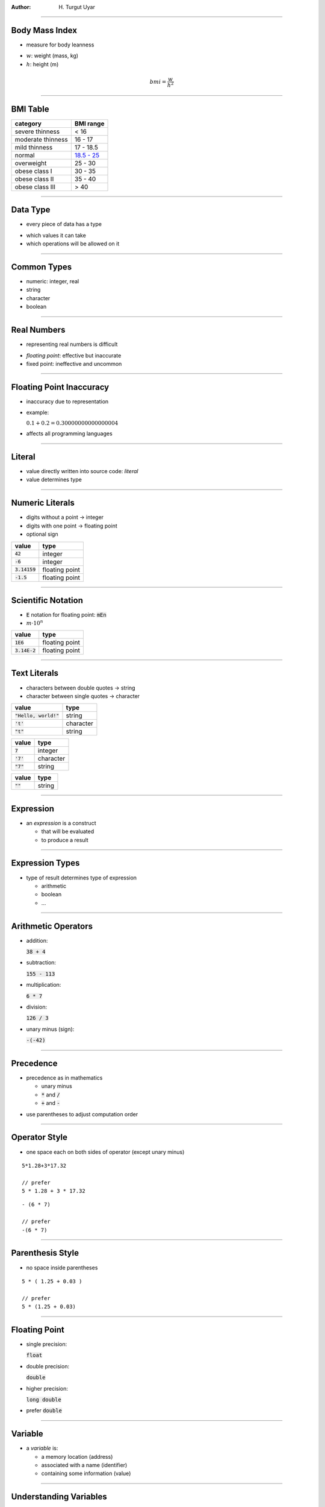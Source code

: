 .. title:: Data

:author: \H. Turgut Uyar

----

Body Mass Index
===============

* measure for body leanness

..

* :math:`w`: weight (mass, kg)
* :math:`h`: height (m)

.. math::

   bmi = \frac{w}{h^2}

----

BMI Table
=========

.. class:: smaller

=================== ===========
 category            BMI range
=================== ===========
 severe thinness     < 16
 moderate thinness   16 - 17
 mild thinness       17 - 18.5
 normal              `18.5 - 25 <annotate://box/orange>`_
 overweight          25 - 30
 obese class I       30 - 35
 obese class II      35 - 40
 obese class III     > 40
=================== ===========

----

Data Type
=========

* every piece of data has a type

..

* which values it can take
* which operations will be allowed on it

----

Common Types
============

* numeric: integer, real
* string
* character
* boolean

----

Real Numbers
============

* representing real numbers is difficult

..

* *floating point*: effective but inaccurate
* fixed point: ineffective and uncommon

----

Floating Point Inaccuracy
=========================

* inaccuracy due to representation

* example:

  :math:`0.1 + 0.2 = 0.30000000000000004`

.. class:: substep

* affects all programming languages

----

Literal
=======

* value directly written into source code: *literal*
* value determines type

----

Numeric Literals
================

.. container:: column width-3-5

   * digits without a point → integer
   * digits with one point → floating point
   * optional sign

.. container:: column width-2-5

   ========================= ================
    value                     type
   ========================= ================
    :code:`42`                integer
    :code:`-6`                integer
    :code:`3.14159`           floating point
    :code:`-1.5`              floating point
   ========================= ================

----

Scientific Notation
===================

* :code:`E` notation for floating point: :code:`mEn`
* :math:`m \cdot 10^n`

========================= ================
 value                     type
========================= ================
 :code:`1E6`               floating point
 :code:`3.14E-2`           floating point
========================= ================

----

Text Literals
=============

* characters between double quotes → string
* character between single quotes → character

.. container:: column width-1-2

   ========================= ================
    value                     type
   ========================= ================
    :code:`"Hello, world!"`   string
    :code:`'t'`               character
    :code:`"t"`               string
   ========================= ================

.. container:: substep column width-1-4

   ========================= ================
    value                     type
   ========================= ================
    :code:`7`                 integer
    :code:`'7'`               character
    :code:`"7"`               string
   ========================= ================

.. container:: substep column width-1-4

   ========================= ================
    value                     type
   ========================= ================
    :code:`""`                string
   ========================= ================

----

Expression
==========

* an *expression* is a construct

  * that will be evaluated
  * to produce a result

----

Expression Types
================

* type of result determines type of expression

  * arithmetic
  * boolean
  * ...

----

Arithmetic Operators
====================

.. container:: column width-1-3

   * addition:

     :code:`38 + 4`

   * subtraction:

     :code:`155 - 113`

   * multiplication:

     :code:`6 * 7`

.. container:: column width-1-3

   * division:

     :code:`126 / 3`

.. container:: column width-1-3

   * unary minus (sign):

     :code:`-(-42)`

----

Precedence
==========

* precedence as in mathematics

  * unary minus
  * :code:`*` and :code:`/`
  * :code:`+` and :code:`-`

..

* use parentheses to adjust computation order

----

Operator Style
==============

* one space each on both sides of operator (except unary minus)

.. container:: column width-1-2

   .. parsed-literal::

      5*1.28+3*17.32

      // prefer
      5 * 1.28 + 3 * 17.32

.. container:: column width-1-2 substep

   .. parsed-literal::

      - (6 * 7)

      // prefer
      -(6 * 7)

----

Parenthesis Style
=================

* no space inside parentheses

.. container:: column width-1-2

   .. parsed-literal::

      5 * ( 1.25 + 0.03 )

      // prefer
      5 * (1.25 + 0.03)

----

Floating Point
==============

.. container:: column width-1-2

   * single precision:

     :code:`float`

   * double precision:

     :code:`double`

   * higher precision:

     :code:`long double`

.. class:: substep

.. container:: column width-1-2

   * prefer :code:`double`

----

Variable
========

* a *variable* is:

  * a memory location (address)
  * associated with a name (identifier)
  * containing some information (value)

----

Understanding Variables
=======================

* different from variables in mathematics

  * mathematical variables are abstract

.. class:: substep

* treated differently in different programming languages

----

Using Variables
===============

* variables can be used in expressions

.. parsed-literal::

   x + 4
   155 - x
   x * y
   -x

----

Variable Definition
===================

.. container:: column width-1-2

   * defining a variable:

     * its name
     * its type
     * optionally, its initial value

.. class:: substep

.. container:: column width-1-2

   * syntax:

   .. parsed-literal::

      `type <annotate://box/orange>`_ `name <annotate://box/orange>`_ = `value <annotate://box/orange>`_;

   * without initial value:

   .. parsed-literal::

      type name;

----

Variable Definition Example
===========================

.. parsed-literal::

   double weight = 65.3;

* name: :code:`weight`
* type: :code:`double`
* initial value: :code:`65.3`

----

Variable Initialization
=======================

* initial values are not required

.. parsed-literal::

   double weight;

* but strongly recommended
* uninitialized variables cause a warning

----

Variable Comments
=================

* adding helpful comments is good style

.. parsed-literal::

   double weight = 65.3;  // mass, in kg

----

Multiple Definitions
====================

* multiple variables can be defined in the same statement
* all of the same type

.. parsed-literal::

   type name1 = value1, name2 = value2, ...;

----

Multiple Definition Example
===========================

.. parsed-literal::

   double weight = 65.3, height = 1.74;

.. container:: substep

   * prefer defining one variable per statement

   .. parsed-literal::

      double weight = 65.3;  // mass, in kg
      double height = 1.74;  // in m

----

Initial Values
==============

* initial value is an expression
* previously defined variable can be used

.. parsed-literal::

   double weight = 65.3;  // mass, in kg
   double height = 1.74;  // in m
   double bmi = weight / (height * height);

----

Variable Names
==============

* using descriptive names is good style
* :code:`weight` is better than :code:`w`

----

Name Rules
==========

* only letters, digits, underscore
* must not start with digit
* reserved words aren't allowed

----

Name Examples
=============

================= ========================================
 name              validity
================= ========================================
 :code:`w`         valid
 :code:`weight1`   valid
 :code:`1weight`   invalid: starts with digit
 :code:`minor?`    invalid: contains question mark
 :code:`return`    invalid: reserved word
================= ========================================

----

Case Sensitivity
================

* lowercase and uppercase names are not the same

================= ========================================
 name              validity
================= ========================================
 :code:`weight1`   valid
 :code:`Weight1`   valid, but not same as :code:`weight1`
================= ========================================

----

Combining Words
===============

* combine words with underscore

========================= ========================================
 name                      validity
========================= ========================================
 :code:`body_mass_index`   valid
 :code:`body mass index`   invalid: contains space
 :code:`body-mass-index`   invalid: contains dash
========================= ========================================

----

Naming Style
============

* prefer underscores to capitalization

========================= ==========================================
 name                      validity
========================= ==========================================
 :code:`body_mass_index`   valid, recommended
 :code:`bodyMassIndex`     valid, but not common C style
 :code:`BodyMassIndex`     valid, but at least start with lowercase
========================= ==========================================

----

Printing Variables
==================

* :code:`printf` function can print variable values

..

* every :code:`%` in string refers to a variable: *format specifier*
* variables listed in same order as in string

----

Print Syntax
============

.. parsed-literal::

   printf("... `%spec1 <annotate://box/orange>`_ ... `%spec2 <annotate://box/blue>`_ ...", `var1 <annotate://box/orange>`_, `var2 <annotate://box/blue>`_, ...);

* :code:`%spec1` specifies :code:`var1`,
  :code:`%spec2` specifies :code:`var2`, ...

----

Floating Point Formatting
=========================

.. container:: column width-1-2

   * specifier:

     :code:`%f`

   * :code:`n` digits after decimal point:

     :code:`%.nf`

   * | :code:`n` digits after decimal point,
     | :code:`m` in total (including point):

     :code:`%m.nf`

.. container:: column width-1-2 substep

   * | value not changed,
     | only formatted for display

----

Floating Point Output Examples
==============================

.. parsed-literal::

   printf("%f\\n", bmi);

.. class:: substep

.. container:: column width-1-2

   * | `one <annotate://box/orange>`_ digit after decimal point:
     |

   .. parsed-literal::

      printf("%\ `.1 <annotate://box/orange>`_\ f\\n", bmi);

.. class:: substep

.. container:: column width-1-2

   * | one digit after decimal point,
     | `four <annotate://box/orange>`_ characters in total:

   .. parsed-literal::

      printf("%\ `4 <annotate://box/orange>`_\ .1f\\n", bmi);

----

Mixed Output
============

* parts other than format specifiers printed as is

.. parsed-literal::

   printf("Body mass index: %.1f\\n", bmi);

----

BMI Program
===========

.. code:: c
   :class: smaller

   /*
    * This program calculates and prints
    * the body mass index of a person
    * who weighs 65.3kg and is 1.74m tall.
    */

   #include <stdio.h>  // printf

   int main() {
       double weight = 65.3;  // mass, in kg
       double height = 1.74;  // in m
       double bmi = weight / (height * height);
       printf("Body mass index: %.1f\n", bmi);
       return 0;
   }

:pan: -0.1, 0.1, -0.3
:pan: 0, 0, 0

----

Printing Expressions
====================

* format specifiers correspond to expressions, not variables
* result of calculation can be printed without assigning to variable

.. code:: c
   :class: smaller

   int main() {
       double weight = 65.3;  // mass, in kg
       double height = 1.74;  // in m
       printf("Body mass index: %.1f\n", weight / (height * height));
       return 0;
   }

:pan: -0.1, 0, -0.3
:pan: 0, 0, 0

----

Data Input
==========

* most programs will need to get data from the user
* working on fixed data: *hard-coded*

.. class:: substep

* get inputs
* process inputs and generate outputs
* print outputs

----

Input Function
==============

* :code:`scanf` function reads data from user
* and stores it in a variable
* variable has to be defined before input

..

* format specification similar to :code:`printf`
* also defined in :code:`stdio.h`

----

Prompt
======

* :code:`scanf` doesn't print `prompt <annotate://underline/orange>`_
* use :code:`printf` to print prompt first

----

Floating Point Input
====================

* specifier for :code:`double`:

  :code:`%lf`

* :code:`&` in front of variable name

----

Input Example
=============

.. parsed-literal::

   double weight = `0.0 <annotate://box/orange>`_;  // mass, in kg
   printf("Enter weight (in kg):`\  \ <annotate://box/orange>`_");
   scanf("`%lf <annotate://box/orange>`_", &weight);

----

BMI Program
===========

.. code:: c
   :class: smallest

   /*
    * This program calculates and prints
    * the body mass index of a person
    * whose weight and height are given by the user.
    */

   #include <stdio.h>  // printf, scanf

   int main() {
       double weight = 0.0;  // mass, in kg
       printf("Enter weight (in kg): ");
       scanf("%lf", &weight);

       double height = 0.0;  // in m
       printf("Enter height (in m): ");
       scanf("%lf", &height);

       double bmi = weight / (height * height);
       printf("Body mass index: %.1f\n", bmi);
       return 0;
   }

:pan: -0.12, 0, -0.4
:pan: -0.12, 0.2, -0.4
:pan: 0, 0, 0

----

Multiple Input
==============

* multiple pieces of data can be read in a single input
* user can separate them with spaces or new lines

.. parsed-literal::

    double weight = 0.0, height = 0.0;
    printf("Enter weight (in kg) and height (in m): ");
    scanf("%lf %lf", &weight, &height);

----

Assignment
==========

* value of variable can be changed
* *assignment*: store new value in variable
* replaces previous value

.. class:: substep

.. parsed-literal::

   variable = expression;

----

Assignment Example
==================

* change value of :code:`weight` to :code:`68.6`

.. parsed-literal::

   weight = 68.6;

----

Definition and Assignment
=========================

* assignment modifies value of `previously defined <annotate://underline/orange>`_ variable

.. parsed-literal::

   double weight = 65.3;  // definition
   ...
   weight = 68.6;         // assignment

----

Type in Assignment
==================

* no type definition in assignment

.. parsed-literal::

   double weight = 65.3;
   ...
   `double <annotate://crossed-off/red>`_ weight = 68.6;

----

Assignment and Equality
=======================

* *assignment is not equality*

.. container:: substep

   * evaluate expresion, store result in variable

   .. math::

      variable \leftarrow expression

----

Assignment and Equality Example
===============================

* what does the below code mean?

.. parsed-literal::

   weight = weight - 1.5;

.. class:: substep

* *weight EQUALS weight - 1.5???*

----

Assignment Explanation
======================

.. parsed-literal::

   double weight = 65.3;
   weight = weight - 1.5;

.. container:: substep

   * look up current value of :code:`weight` (:code:`65.3`)
   * calculate :code:`weight - 1.5` (:code:`63.8`)
   * store result in variable :code:`weight`

----

Left Hand Side
==============

* left hand side of an assignment has to be a variable

.. parsed-literal::

   `68.6 = weight; <annotate://crossed-off/red>`_

----

Variable Definitions
====================

* variables can be defined where they are first needed
* many programmers prefer to define all variables before first statement

----

Where Needed
============

.. parsed-literal::
   :class: small

   double weight = 0.0;  // mass, in kg
   printf("Enter weight (in kg): ");
   scanf("%lf", &weight);

   double height = 0.0;  // in m
   printf("Enter height (in m): ");
   scanf("%lf", &height);

   double bmi = weight / (height * height);

----

Before First Statement
======================

.. parsed-literal::
   :class: small

   double weight = 0.0;  // mass, in kg
   double height = 0.0;  // in m
   `double bmi = 0.0; <annotate://box/orange>`_     // body mass index

   printf("Enter weight (in kg): ");
   scanf("%lf", &weight);

   printf("Enter height (in m): ");
   scanf("%lf", &height);

   `bmi = weight / (height * height); <annotate://box/orange>`_

----

Integer
=======

.. container:: column width-1-3

   * regular:

     :code:`int`

   * narrower range:

     :code:`short int`

   * wider range:

     :code:`long int`

.. container:: column width-3-5

   .. class:: substep

   * sizes and ranges not set by standard

   .. class:: substep

   * if unsigned:

     * :code:`unsigned int`
     * :code:`unsigned short int`
     * :code:`unsigned long int`

----

Fractional Values
=================

* fractional parts of values are discarded

.. parsed-literal::

   double weight = 65.8;
   int weight_kg = weight;

* :code:`weight_kg` becomes :code:`65`

----

Inaccurate Value Problem
========================

* inaccurate representation of floating point values

.. parsed-literal::

   double height = 2.01;
   int height_cm = height * 100;

* :code:`2.01 * 100` gives :code:`200.99999999999997`
* :code:`height_cm` becomes :code:`200`

----

Integer I/O
===========

.. container:: column width-1-2

   * decimal:

     :code:`%d`

   * short:

     :code:`%hi`

   * long:

     :code:`%ld`

   * hexadecimal:

     :code:`%x`

.. container:: column width-1-2

   * unsigned:

     :code:`%u`

   * unsigned short:

     :code:`%hu`

   * unsigned long:

     :code:`%lu`

----

Fixed-Width Integers
====================

* sizes and ranges set by standard
* defined in :code:`stdint.h`

..

.. container:: column width-1-2

   * :code:`int8_t`
   * :code:`int16_t`
   * :code:`int32_t`
   * :code:`int64_t`

.. container:: column width-1-2

   * :code:`uint8_t`
   * :code:`uint16_t`
   * :code:`uint32_t`
   * :code:`uint64_t`

----

Data Size
=========

* getting data size:

  :code:`sizeof`

* size in bytes

----

Integer Sizes
=============

* getting integer sizes:

.. code:: c

   printf("int: %ld bytes\n", sizeof(int));
   printf("short int: %ld bytes\n", sizeof(short int));
   printf("long int: %ld bytes\n", sizeof(long int));

----

Integer Limits
==============

* defined in :code:`limits.h`

.. container:: column width-1-3

   * :code:`INT_MIN`
   * :code:`SHRT_MIN`
   * :code:`LONG_MIN`

.. container:: column width-1-3

   * :code:`INT_MAX`
   * :code:`SHRT_MAX`
   * :code:`LONG_MAX`

.. container:: column width-1-3

   * :code:`UINT_MAX`
   * :code:`USHRT_MAX`
   * :code:`ULONG_MAX`

----

Integer Division
================

* if both operands are integers:

.. container:: column width-1-2

   * quotient:

     :code:`x / y`

     * example:

       :math:`14 / 4 = 3`

.. container:: column width-1-2 substep

   * remainder (modulo):

     :code:`x % y`

     * example:

       :math:`14 \% 4 = 2`

----

Integer Division Example
========================

* convert minutes to hours and minutes

.. parsed-literal::

   int duration = 137;  // in minutes
   int hours = duration / 60;
   int minutes = duration % 60;

----

Unintended Integer Division
===========================

* division between integers gives only quotient

.. parsed-literal::

   int height_cm = 174;
   double height = `height_cm <annotate://box/orange>`_ / `100 <annotate://box/orange>`_;

* result is :code:`1.0`, not :code:`1.74`

----

Fix: Unintended Integer Division
================================

* make an operand floating point:

.. parsed-literal::

   int height_cm = 174;
   double height = height_cm / `100.0 <annotate://box/orange>`_;

----

Type Conversion
===============

* converting values from one type to another:

  *type casting*

----

Conversion Issues
=================

* some conversions are straightforward

   * convert integer to floating point

.. class:: substep

* some conversions require more attention

   * convert floating point to integer

----

Implicit Conversion
===================

* explicit conversion: by programmer

..

* implicit conversion: by compiler

  * when the operation calls for it

----

Implicit Conversion Examples
============================

* when assigned value type is different from variable type

  * assign integer value to floating point variable

.. class:: substep

* when an operand has a different type

  * add a floating point value with an integer value

----

Type Conversion
===============

* syntax for type conversion:

  .. parsed-literal::

       (type) expression

----

Unintended Integer Division
===========================

* division between integers gives only quotient

.. parsed-literal::

   int height_cm = 174;
   double height = height_cm / 100;

* result is :code:`1.0`, not :code:`1.74`

----

Fix: Floating Point Literal
===========================

* make :code:`100` floating point:

.. parsed-literal::

   double height = `height_cm <annotate://box/orange>`_ / 100.0;

----

Fix: Type Conversion
====================

* make :code:`height_cm` floating point:

.. parsed-literal::

  double height = `(double) height_cm <annotate://box/orange>`_ / 100;

----

Incorrect Fix
=============

* conversion applies to first expression

.. parsed-literal::

   double height = (double) `height_cm <annotate://box/orange>`_ / 100;

   double height = (double) `(height_cm / 100) <annotate://box/red>`_;

----

Incompatible Value
==================

* type of expression isn't compatible with type of variable
* compiler error or warning

.. parsed-literal::

   double weight = "65.3";

----

Out of Range Value
==================

* assigned value not in variable type's range: *overflow*
* compiler warning

.. parsed-literal::

   short int x = 70000;

----

Taxi Fare
=========

* switch-on price
* per unit distance price

..

* minimal fare: hop-on hop-off price

----

New York Taxi Fare
==================

* switch-on price:

  $2.50

* per unit distance price:

  $0.50 per 0.2 miles

----

New York Taxi Fare Formula
==========================

* :math:`d`: travel distance (in miles)

.. math::

   2.50 + 0.50 \cdot \left\lfloor \frac{d}{0.2} \right\rfloor

----

Istanbul Taxi Fare
==================

* switch-on price:

  5.00 TL

* per unit distance price:

  0.31 TL per 0.1 km

* minimal fare: 13.00TL

----

Constants
=========

* some values in expressions are fixed: *constant*

.. class:: column width-1-2

   * general constants

     :math:`\pi`: :math:`3.14159...`

     1 inch = :math:`2.54` cm

.. class:: column width-1-2

   * problem-specific constants

----

Literal Constants
=================

* using literals for constants makes the code hard to understand

.. parsed-literal::

   2.50 + 0.50 * (distance / 0.2)

* what do these numbers represent?

..

* named constants are easier to read

----

Maintenance
===========

* literal values also make maintenance harder
* what if you need to change one?

.. class:: substep

* named constants are easier to change

----

Maintenance Example
===================

* assume that your code has many :math:`0.2` literals
* unit distance, tax rate, ...
* tax rate is changed

----

Constant Definition
===================

* defining a constant: :code:`const`

.. code:: c

   const type name = value;

.. class:: substep

* *read-only variable*

----

Manipulating Constants
======================

* assigning to a constant causes a compiler error
* omitting value causes a compiler warning

----

New York Taxi Fare Constants
============================

* define problem-specific constants:

.. code:: c

   const double switch_on = 2.50;     // in dollars
   const double per_unit = 0.50;      // in dollars
   const double unit_distance = 0.2;  // in miles

----

New York Taxi Fare Calculation
==============================

* use the constants:

.. parsed-literal::

   switch_on + per_unit * `(int) (distance / unit_distance) <annotate://box/orange>`_;

----

New York Taxi Fare Program
==========================

.. code:: c
   :class: smallest

   /*
    * This program calculates and prints the approximate taxi fare
    * in New York City for a travel distance given by the user.
    */

   #include <stdio.h>  // printf, scanf

   int main() {
       const double switch_on = 2.50;     // switch-on price, in dollars
       const double per_unit = 0.50;      // price per unit distance, in dollars
       const double unit_distance = 0.2;  // unit distance, in miles
       double distance = 0.0;             // travel distance, in miles
       double fare = 0.0;                 // in dollars

       printf("Enter travel distance (in miles): ");
       scanf("%lf", &distance);

       fare = switch_on + per_unit * (int) (distance / unit_distance);
       printf("Fare: $%.2f\n", fare);
       return 0;
   }

:pan: -0.15, 0.17, -0.42
:pan: 0, 0, 0

----

Macro Constant
==============

.. container:: column width-2-5

   * defining a macro constant:

   .. code:: c

      #define NAME value

   * | use all capital letters
     | (convention)

.. container:: column width-1-2

   .. class:: substep

   * directive
   * outside of functions

   .. class:: substep

   * not a read-only variable
   * no explicit type
   * find and replace in source code

----

Macro Constant Examples
=======================

* define general constants

.. code:: c

   #define PI 3.14159
   #define CM_PER_INCH 2.54

----

New York Taxi Fare
==================

* what if we want to let users enter distance in km?

.. code:: c

   #define KM_PER_MILE 1.6093

----

Distance Conversion
===================

.. code:: c

   double distance_km = 0.0;          // in kilometers
   double distance = 0.0;             // in miles

   printf("Enter distance (in km): ");
   scanf("%lf", &distance_km);
   distance = distance_km / KM_PER_MILE;

----

New York Taxi Fare Program
==========================

.. code:: c
   :class: smallest

   #include <stdio.h>  // printf, scanf

   #define KM_PER_MILE 1.6093

   int main() {
       const double switch_on = 2.50;     // switch-on price, in dollars
       const double per_unit = 0.50;      // price per unit distance, in dollars
       const double unit_distance = 0.2;  // unit distance, in miles
       double distance_km = 0.0;          // travel distance, in km
       double distance = 0.0;             // travel distance, in miles
       double fare = 0.0;                 // in dollars

       printf("Enter distance (in km): ");
       scanf("%lf", &distance_km);
       distance = distance_km / KM_PER_MILE;

       fare = switch_on + per_unit * (int) (distance / unit_distance);
       printf("Fare: $%.2f\n", fare);
       return 0;
   }

:pan: -0.15, 0.12, -0.42
:pan: 0, 0, 0

----

Program Result
==============

.. code:: c

   #include <stdio.h>  // printf

   int main() {
       printf("Hello, world!\n");
       return 0;
   }

* what does that 0 mean?

----

Return Codes
============

* macro constants: :code:`EXIT_SUCCESS` and :code:`EXIT_FAILURE`

.. code:: c
   :class: small

   #include <stdio.h>   // printf
   #include <stdlib.h>  // EXIT_SUCCESS

   int main() {
       printf("Hello, world!\n");
       return EXIT_SUCCESS;
   }

----

Combined Assignment
===================

* assignment can be combined with operation

.. code:: c

   counter += 1;
   // counter = counter + 1;

   total += item_count * item_price;
   // total = total + item_count * item_price;

----

Operators
=========

* works with all operators

.. code:: c

   counter -= 1;
   // counter = counter - 1;

   size *= 2;
   // size = size * 2;

----

Increment and Decrement
=======================

* increment and decrement by 1 are very common

* special operators: :code:`++` and :code:`--`

* before or after variable name

----

Increment and Decrement Examples
================================

.. container:: column width-1-2

   * increment

   .. code:: c

      counter++;

      ++counter;

      // counter = counter + 1;

.. container:: column width-1-2

   * decrement

   .. code:: c

      counter--;

      --counter;

      // counter = counter - 1;

----

Operator Placement
==================

* placement significant when part of expression

..

* after: use current value, then increment/decrement
* before: first increment/decrement, then use value

----

Operator Placement Example
==========================

.. container:: column width-1-2

   * after variable

   .. code:: c

      x = counter++;

      // x = counter;
      // counter++;


.. container:: column width-1-2

   * before variable

   .. code:: c

      x = ++counter;

      // counter++;
      // x = counter;

----

Function
========

* *function*: unit of code that performs a task
* and returns a result

..

* example:

  square root of 7.2


----

Parameters
==========

* functions can take *parameters*
* same function working on different values

..

* examples:

  square root of a number

  greatest common divisor of two numbers

----

Parameter Terminology
=====================

* parameter: *input parameter*
* result: *output parameter*

----

Function Code
=============

.. container:: column width-1-2

   * *function definition*

     * name

     * `formal parameters <annotate://underline/orange>`_

     * description of how

.. container:: column width-1-2

   * *function call*

     * name

     * `actual parameters <annotate://underline/orange>`_

.. container:: column width-1-2

   * only once

.. container:: column width-1-2

   * any number of times

----

Function Code Examples
======================

.. container:: column width-1-2

   * name: :code:`sqrt`
   * formal parameter: :code:`x`

   ..

   * name: :code:`gcd`
   * formal parameters: :code:`m`, :code:`n`

.. container:: column width-1-2 substep

   * :code:`sqrt(7.2)`
   * actual parameter for :code:`x`\: :code:`7.2`

   ..

   * :code:`sqrt(186)`
   * actual parameter for :code:`x`\: :code:`186`

   ..

   * call: :code:`gcd(42, 30)`
   * actual parameter for :code:`m`\: :code:`42`
   * actual parameter for :code:`n`\: :code:`30`

----

Libraries
=========

* libraries contain function definitions

----

Functions in Expressions
========================

* function call can be part of expression
* result replaces call

..

.. parsed-literal::

   (1 + `sqrt(5) <annotate://box/orange>`_\) / 2

   (1 + `2.236 <annotate://box/orange>`_\) / 2

----

Body Surface Area
=================

* Du Bois formula:

  * :math:`w`: weight (mass, kg)
  * :math:`h`: height (cm)
  * :math:`bsa`: body surface area (m\ :sup:`2`)

.. math::

   bsa = 0.007184 \cdot w^{0.425} \cdot h^{0.725}

----

Mathematical Functions
======================

* standard library contains commonly used mathematical functions:

..

* square root, exponentiation, logarithms
* trigonometric functions
* round, ceiling, floor

.. class:: substep

* need to include :code:`math.h`

----

Exponentiation
==============

* :code:`pow` function

..

* :math:`x^y`

  .. parsed-literal::

     pow(x, y)

* parameters and result are all of type :code:`double`

----

Body Surface Area
=================

.. parsed-literal::
   :class: smallest

   #include <stdio.h>   // printf, scanf
   #include <stdlib.h>  // EXIT_SUCCESS
   `#include \<math.h\> <annotate://box/orange>`_    // pow

   int main() {
       double weight = 0.0;  // mass, in kg
       double height = 0.0;  // in cm
       double bsa = 0.0;     // in m2

       printf("Enter weight (in kg): ");
       scanf("%lf", &weight);

       printf("Enter height (in cm): ");
       scanf("%lf", &height);

       bsa = 0.007184 * `pow(weight, 0.425) <annotate://box/orange>`_ * `pow(height, 0.725) <annotate://box/orange>`_;
       printf("Body surface area: %.2f m2\\n", bsa);
       return EXIT_SUCCESS;
   }
